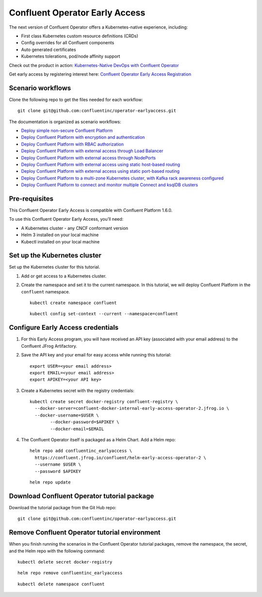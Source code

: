 Confluent Operator Early Access
===============================

The next version of Confluent Operator offers a Kubernetes-native experience, including:

* First class Kubernetes custom resource definitions (CRDs)
* Config overrides for all Confluent components
* Auto generated certificates
* Kubernetes tolerations, pod/node affinity support

Check out the product in action: `Kubernetes-Native DevOps with Confluent Operator <https://www.youtube.com/watch?v=lqoZSs_swVI&feature=youtu.be>`_

Get early access by registering interest here: `Confluent Operator Early Access Registration <https://events.confluent.io/confluentoperatorearlyaccess>`_

==================
Scenario workflows
==================

Clone the following repo to get the files needed for each workflow:

::

  git clone git@github.com:confluentinc/operator-earlyaccess.git
  
The documentation is organized as scenario workflows:

* `Deploy simple non-secure Confluent Platform <./quickstart-deploy>`_
* `Deploy Confluent Platform with encryption and authentication <./secure-authn-encrypt-deploy>`_
* `Deploy Confluent Platform with RBAC authorization <./cp-rbac-deploy>`_
* `Deploy Confluent Platform with external access through Load Balancer <./external-access-load-balancer-deploy>`_
* `Deploy Confluent Platform with external access through NodePorts <./external-access-nodeport-deploy>`_
* `Deploy Confluent Platform with external access using static host-based routing <./external-access-static-host-based>`_
* `Deploy Confluent Platform with external access using static port-based routing <./external-access-static-port-based>`_
* `Deploy Confluent Platform to a multi-zone Kubernetes cluster, with Kafka rack awareness configured <./rackawareness>`_
* `Deploy Confluent Platform to connect and monitor multiple Connect and ksqlDB clusters <./controlcenter-multi-ksql-connect>`_

.. _ea-credentials:

==============
Pre-requisites
==============

This Confluent Operator Early Access is compatible with Confluent Platform 1.6.0.

To use this Confluent Operator Early Access, you’ll need:

* A Kubernetes cluster - any CNCF conformant version
* Helm 3 installed on your local machine
* Kubectl installed on your local machine

=============================
Set up the Kubernetes cluster
=============================

Set up the Kubernetes cluster for this tutorial.

#. Add or get access to a Kubernetes cluster.

#. Create the namespace and set it to the current namespace. In this tutorial, we will deploy Confluent Platform in the ``confluent`` namespace.

   ::
   
     kubectl create namespace confluent
   
   ::

     kubectl config set-context --current --namespace=confluent

==================================
Configure Early Access credentials
==================================

#. For this Early Access program, you will have received an API key (associated with your email address) to the Confluent JFrog Artifactory.

#. Save the API key and your email for easy access while running this tutorial:

   ::

     export USER=<your email address>
     export EMAIL=<your email address>
     export APIKEY=<your API key>

#. Create a Kubernetes secret with the registry credentials:

   ::
   
     kubectl create secret docker-registry confluent-registry \
       --docker-server=confluent-docker-internal-early-access-operator-2.jfrog.io \   
       --docker-username=$USER \
             --docker-password=$APIKEY \
             --docker-email=$EMAIL

#. The Confluent Operator itself is packaged as a Helm Chart. Add a Helm repo:

   ::

     helm repo add confluentinc_earlyaccess \
       https://confluent.jfrog.io/confluent/helm-early-access-operator-2 \
       --username $USER \
       --password $APIKEY

   :: 
   
     helm repo update
     
.. _download_tutorials:

============================================
Download Confluent Operator tutorial package
============================================

Download the tutorial package from the Git Hub repo:

::

  git clone git@github.com:confluentinc/operator-earlyaccess.git
  
.. _remove_tutorials:
  
==============================================
Remove Confluent Operator tutorial environment
==============================================

When you finish running the scenarios in the Confluent Operator tutorial
packages, remove the namespace, the secret, and the Helm repo with the following
command:

::

  kubectl delete secret docker-registry
  
:: 

  helm repo remove confluentinc_earlyaccess
  
::

  kubectl delete namespace confluent
  

